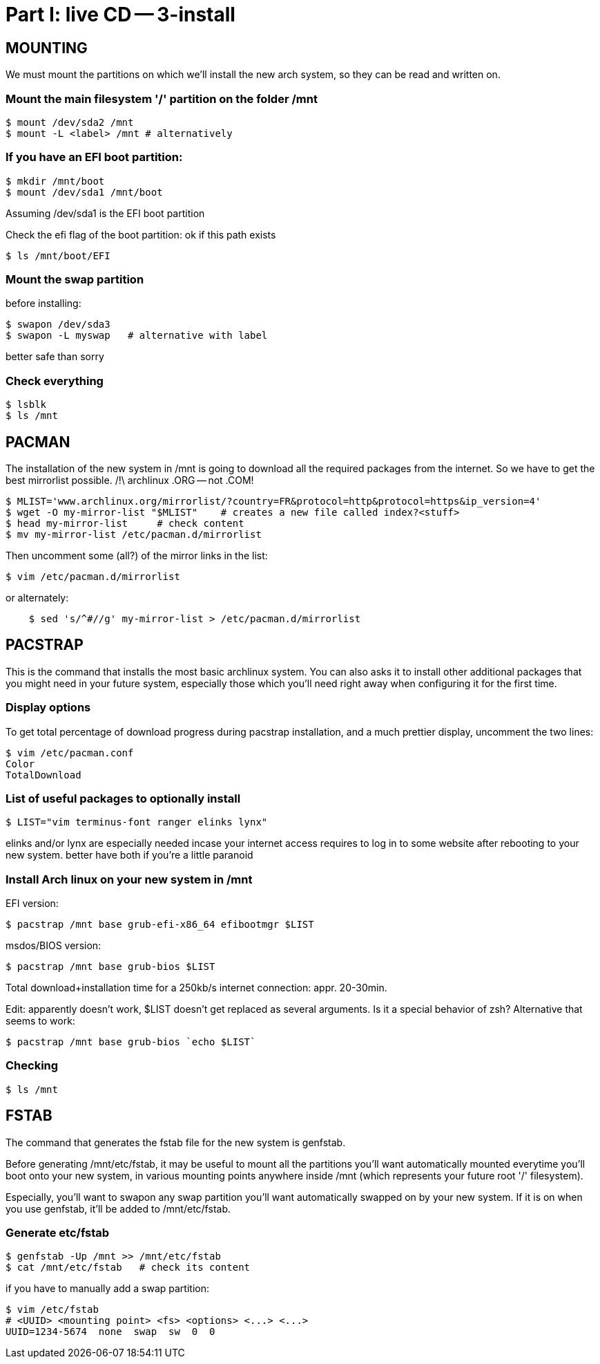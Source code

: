 = Part I: live CD -- 3-install

== MOUNTING

We must mount the partitions on which we'll install the new arch system, so they can be read and written on.

=== Mount the main filesystem '/' partition on the folder /mnt

    $ mount /dev/sda2 /mnt
    $ mount -L <label> /mnt # alternatively

=== If you have an EFI boot partition:

    $ mkdir /mnt/boot
    $ mount /dev/sda1 /mnt/boot

Assuming /dev/sda1 is the EFI boot partition

Check the efi flag of the boot partition: ok if this path exists

    $ ls /mnt/boot/EFI

=== Mount the swap partition

before installing:

    $ swapon /dev/sda3
    $ swapon -L myswap   # alternative with label

better safe than sorry

=== Check everything

    $ lsblk
    $ ls /mnt



== PACMAN

The installation of the new system in /mnt is going to download
all the required packages from the internet. So we have to get the best
mirrorlist possible.
/!\ archlinux .ORG -- not .COM!

    $ MLIST='www.archlinux.org/mirrorlist/?country=FR&protocol=http&protocol=https&ip_version=4'
    $ wget -O my-mirror-list "$MLIST"    # creates a new file called index?<stuff>
    $ head my-mirror-list     # check content
    $ mv my-mirror-list /etc/pacman.d/mirrorlist

Then uncomment some (all?) of the mirror links in the list:

    $ vim /etc/pacman.d/mirrorlist

or alternately:
----
    $ sed 's/^#//g' my-mirror-list > /etc/pacman.d/mirrorlist
----



== PACSTRAP

This is the command that installs the most basic archlinux system.
You can also asks it to install other additional packages that you might
need in your future system, especially those which you'll need right away
when configuring it for the first time.

=== Display options

To get total percentage of download progress during pacstrap installation, and a much prettier
display, uncomment the two lines:

    $ vim /etc/pacman.conf
    Color
    TotalDownload

=== List of useful packages to optionally install

    $ LIST="vim terminus-font ranger elinks lynx"

elinks and/or lynx are especially needed incase your internet access requires to log in to some website after rebooting to your new system. better have both if you're a little paranoid

=== Install Arch linux on your new system in /mnt

EFI version:

    $ pacstrap /mnt base grub-efi-x86_64 efibootmgr $LIST

msdos/BIOS version:

    $ pacstrap /mnt base grub-bios $LIST

Total download+installation time for a 250kb/s internet connection: appr. 20-30min.

Edit: apparently doesn't work, $LIST doesn't get replaced as several arguments.
Is it a special behavior of zsh?
Alternative that seems to work:

    $ pacstrap /mnt base grub-bios `echo $LIST`

=== Checking

    $ ls /mnt



== FSTAB

The command that generates the fstab file for the new system
is genfstab.

Before generating /mnt/etc/fstab, it may be useful to mount
all the partitions you'll want automatically mounted everytime
you'll boot onto your new system, in various mounting points
anywhere inside /mnt (which represents your future root '/' filesystem).

Especially, you'll want to swapon any swap partition you'll want automatically
swapped on by your new system. If it is on when you use genfstab, it'll be
added to /mnt/etc/fstab.

=== Generate etc/fstab

    $ genfstab -Up /mnt >> /mnt/etc/fstab
    $ cat /mnt/etc/fstab   # check its content

if you have to manually add a swap partition:

    $ vim /etc/fstab
    # <UUID> <mounting point> <fs> <options> <...> <...>
    UUID=1234-5674  none  swap  sw  0  0
